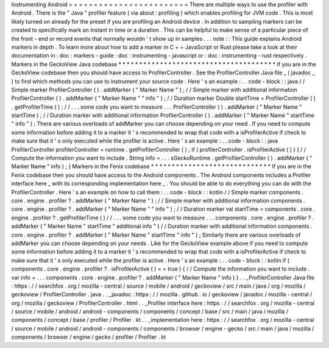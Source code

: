 Instrumenting
Android
=
=
=
=
=
=
=
=
=
=
=
=
=
=
=
=
=
=
=
=
=
=
=
=
There
are
multiple
ways
to
use
the
profiler
with
Android
.
There
is
the
"
Java
"
profiler
feature
(
via
about
:
profiling
)
which
enables
profiling
for
JVM
code
.
This
is
most
likely
turned
on
already
for
the
preset
if
you
are
profiling
an
Android
device
.
In
addition
to
sampling
markers
can
be
created
to
specifically
mark
an
instant
in
time
or
a
duration
.
This
can
be
helpful
to
make
sense
of
a
particular
piece
of
the
front
-
end
or
record
events
that
normally
wouldn
'
t
show
up
in
samples
.
.
.
note
:
:
This
guide
explains
Android
markers
in
depth
.
To
learn
more
about
how
to
add
a
marker
in
C
+
+
JavaScript
or
Rust
please
take
a
look
at
their
documentation
in
:
doc
:
markers
-
guide
:
doc
:
instrumenting
-
javascript
or
:
doc
:
instrumenting
-
rust
respectively
.
Markers
in
the
GeckoView
Java
codebase
*
*
*
*
*
*
*
*
*
*
*
*
*
*
*
*
*
*
*
*
*
*
*
*
*
*
*
*
*
*
*
*
*
*
*
*
*
*
If
you
are
in
the
GeckoView
codebase
then
you
should
have
access
to
ProfilerController
.
See
the
ProfilerController
Java
file
_
(
javadoc
_
)
to
find
which
methods
you
can
use
to
instrument
your
source
code
.
Here
'
s
an
example
:
.
.
code
-
block
:
:
java
/
/
Simple
marker
ProfilerController
(
)
.
addMarker
(
"
Marker
Name
"
)
;
/
/
Simple
marker
with
additional
information
ProfilerController
(
)
.
addMarker
(
"
Marker
Name
"
"
info
"
)
;
/
/
Duration
marker
Double
startTime
=
ProfilerController
(
)
.
getProfilerTime
(
)
;
/
/
.
.
.
some
code
you
want
to
measure
.
.
.
ProfilerController
(
)
.
addMarker
(
"
Marker
Name
"
startTime
)
;
/
/
Duration
marker
with
additional
information
ProfilerController
(
)
.
addMarker
(
"
Marker
Name
"
startTime
"
info
"
)
;
There
are
various
overloads
of
addMarker
you
can
choose
depending
on
your
need
.
If
you
need
to
compute
some
information
before
adding
it
to
a
marker
it
'
s
recommended
to
wrap
that
code
with
a
isProfilerActive
if
check
to
make
sure
that
it
'
s
only
executed
while
the
profiler
is
active
.
Here
'
s
an
example
:
.
.
code
-
block
:
:
java
ProfilerController
profilerController
=
runtime
.
getProfilerController
(
)
;
if
(
profilerController
.
isProfilerActive
(
)
)
{
/
/
Compute
the
information
you
want
to
include
.
String
info
=
.
.
.
sGeckoRuntime
.
getProfilerController
(
)
.
addMarker
(
"
Marker
Name
"
info
)
;
}
Markers
in
the
Fenix
codebase
*
*
*
*
*
*
*
*
*
*
*
*
*
*
*
*
*
*
*
*
*
*
*
*
*
*
*
*
*
If
you
are
in
the
Fenix
codebase
then
you
should
have
access
to
the
Android
components
.
The
Android
components
includes
a
Profiler
interface
here
_
with
its
corresponding
implementation
here
_
.
You
should
be
able
to
do
everything
you
can
do
with
the
ProfilerController
.
Here
'
s
an
example
on
how
to
call
them
:
.
.
code
-
block
:
:
kotlin
/
/
Simple
marker
components
.
core
.
engine
.
profiler
?
.
addMarker
(
"
Marker
Name
"
)
;
/
/
Simple
marker
with
additional
information
components
.
core
.
engine
.
profiler
?
.
addMarker
(
"
Marker
Name
"
"
info
"
)
;
/
/
Duration
marker
val
startTime
=
components
.
core
.
engine
.
profiler
?
.
getProfilerTime
(
)
/
/
.
.
.
some
code
you
want
to
measure
.
.
.
components
.
core
.
engine
.
profiler
?
.
addMarker
(
"
Marker
Name
"
startTime
"
additional
info
"
)
/
/
Duration
marker
with
additional
information
components
.
core
.
engine
.
profiler
?
.
addMarker
(
"
Marker
Name
"
startTime
"
info
"
)
;
Similarly
there
are
various
overloads
of
addMarker
you
can
choose
depending
on
your
needs
.
Like
for
the
GeckoView
example
above
if
you
need
to
compute
some
information
before
adding
it
to
a
marker
it
'
s
recommended
to
wrap
that
code
with
a
isProfilerActive
if
check
to
make
sure
that
it
'
s
only
executed
while
the
profiler
is
active
.
Here
'
s
an
example
:
.
.
code
-
block
:
:
kotlin
if
(
components
.
core
.
engine
.
profiler
?
.
isProfilerActive
(
)
=
=
true
)
{
/
/
Compute
the
information
you
want
to
include
.
var
info
=
.
.
.
components
.
core
.
engine
.
profiler
?
.
addMarker
(
"
Marker
Name
"
info
)
}
.
.
_ProfilerController
Java
file
:
https
:
/
/
searchfox
.
org
/
mozilla
-
central
/
source
/
mobile
/
android
/
geckoview
/
src
/
main
/
java
/
org
/
mozilla
/
geckoview
/
ProfilerController
.
java
.
.
_javadoc
:
https
:
/
/
mozilla
.
github
.
io
/
geckoview
/
javadoc
/
mozilla
-
central
/
org
/
mozilla
/
geckoview
/
ProfilerController
.
html
.
.
_Profiler
interface
here
:
https
:
/
/
searchfox
.
org
/
mozilla
-
central
/
source
/
mobile
/
android
/
android
-
components
/
components
/
concept
/
base
/
src
/
main
/
java
/
mozilla
/
components
/
concept
/
base
/
profiler
/
Profiler
.
kt
.
.
_implementation
here
:
https
:
/
/
searchfox
.
org
/
mozilla
-
central
/
source
/
mobile
/
android
/
android
-
components
/
components
/
browser
/
engine
-
gecko
/
src
/
main
/
java
/
mozilla
/
components
/
browser
/
engine
/
gecko
/
profiler
/
Profiler
.
kt
